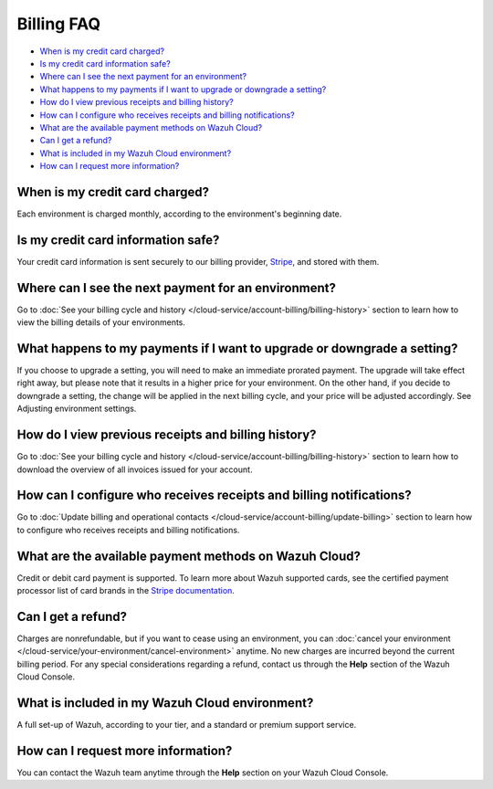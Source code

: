 .. Copyright (C) 2015, Wazuh, Inc.

.. meta::
  :description: Get answers to the most frequently asked questions about billing in this FAQ. Explore the potential of Wazuh Cloud and the Wazuh Cloud Console.

.. _cloud_account_billing_faq:

Billing FAQ
===========

- `When is my credit card charged?`_

- `Is my credit card information safe?`_

- `Where can I see the next payment for an environment?`_

- `What happens to my payments if I want to upgrade or downgrade a setting?`_

- `How do I view previous receipts and billing history?`_

- `How can I configure who receives receipts and billing notifications?`_

- `What are the available payment methods on Wazuh Cloud?`_

- `Can I get a refund?`_

- `What is included in my Wazuh Cloud environment?`_

- `How can I request more information?`_

When is my credit card charged?
-------------------------------

Each environment is charged monthly, according to the environment's beginning date.

Is my credit card information safe?
-----------------------------------

Your credit card information is sent securely to our billing provider, `Stripe <https://stripe.com>`_, and stored with them.

Where can I see the next payment for an environment?
----------------------------------------------------

Go to :doc:`See your billing cycle and history </cloud-service/account-billing/billing-history>` section to learn how to view the billing details of your environments.

What happens to my payments if I want to upgrade or downgrade a setting?
------------------------------------------------------------------------

If you choose to upgrade a setting, you will need to make an immediate prorated payment. The upgrade will take effect right away, but please note that it results in a higher price for your environment. On the other hand, if you decide to downgrade a setting, the change will be applied in the next billing cycle, and your price will be adjusted accordingly. See Adjusting environment settings.

How do I view previous receipts and billing history?
----------------------------------------------------

Go to :doc:`See your billing cycle and history </cloud-service/account-billing/billing-history>` section to learn how to download the overview of all invoices issued for your account.

How can I configure who receives receipts and billing notifications?
--------------------------------------------------------------------

Go to :doc:`Update billing and operational contacts </cloud-service/account-billing/update-billing>` section to learn how to configure who receives receipts and billing notifications.


What are the available payment methods on Wazuh Cloud?
--------------------------------------------------------------

Credit or debit card payment is supported. To learn more about Wazuh supported cards, see the certified payment processor list of card brands in the `Stripe documentation <https://stripe.com/docs/payments/cards/supported-card-brands>`_.


Can I get a refund?
-------------------

Charges are nonrefundable, but if you want to cease using an environment, you can :doc:`cancel your environment </cloud-service/your-environment/cancel-environment>` anytime. No new charges are incurred beyond the current billing period. For any special considerations regarding a refund, contact us through the **Help** section of the Wazuh Cloud Console.

What is included in my Wazuh Cloud environment?
-----------------------------------------------

A full set-up of Wazuh, according to your tier, and a standard or premium support service.

How can I request more information?
-----------------------------------

You can contact the Wazuh team anytime through the **Help** section on your Wazuh Cloud Console.
